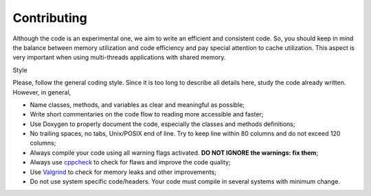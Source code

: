 .. index:: pair: page; Contributing
.. _doxid-md_src_contributing:

Contributing
============

Although the code is an experimental one, we aim to write an efficient and consistent code. So, you should keep in mind the balance between memory utilization and code efficiency and pay special attention to cache utilization. This aspect is very important when using multi-threads applications with shared memory.

Style

Please, follow the general coding style. Since it is too long to describe all details here, study the code already written. However, in general,

* Name classes, methods, and variables as clear and meaningful as possible;

* Write short commentaries on the code flow to reading more accessible and faster;

* Use Doxygen to properly document the code, especially the classes and methods definitions;

* No trailing spaces, no tabs, Unix/POSIX end of line. Try to keep line within 80 columns and do not exceed 120 columns;

* Always compile your code using all warning flags activated. **DO NOT IGNORE the warnings: fix them**;

* Always use `cppcheck <http://cppcheck.sourceforge.net>`__ to check for flaws and improve the code quality;

* Use `Valgrind <http://valgrind.org>`__ to check for memory leaks and other improvements;

* Do not use system specific code/headers. Your code must compile in several systems with minimum change.

